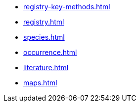 * xref:registry-key-methods.adoc[]
* xref:registry.adoc[]
* xref:species.adoc[]
* xref:occurrence.adoc[]
* xref:literature.adoc[]
* xref:maps.adoc[]
